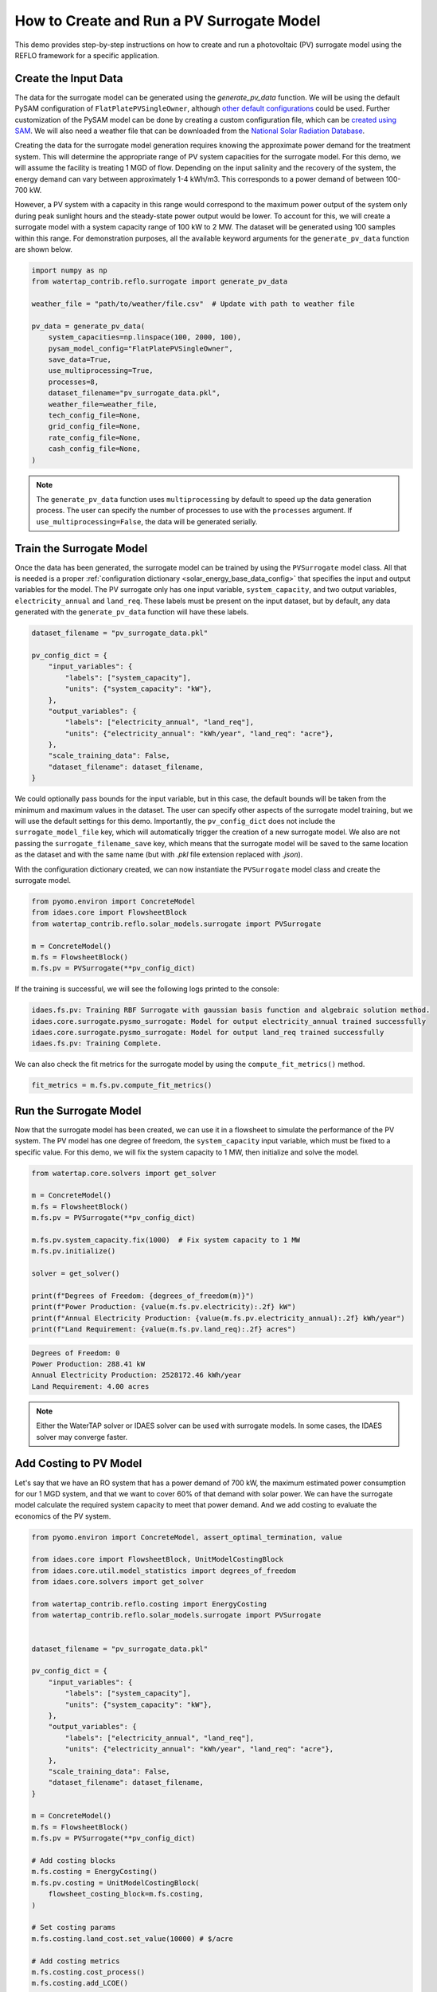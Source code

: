 How to Create and Run a PV Surrogate Model
===========================================

This demo provides step-by-step instructions on how to create and run a photovoltaic (PV) surrogate model using the REFLO framework for a specific application. 

Create the Input Data
----------------------

The data for the surrogate model can be generated using the `generate_pv_data` function. We will be using the default
PySAM configuration of ``FlatPlatePVSingleOwner``, although `other default configurations <https://nrel-pysam.readthedocs.io/en/latest/sam-configurations.html>`_ could be used.
Further customization of the PySAM model can be done by creating a custom configuration file, which can be `created using SAM <https://nrel-pysam.readthedocs.io/en/v7.1.0/inputs-from-sam.html>`_.
We will also need a weather file that can be downloaded from the `National Solar Radiation Database <https://nsrdb.nrel.gov/data-viewer>`_.

Creating the data for the surrogate model generation requires knowing the approximate power demand for the treatment system.
This will determine the appropriate range of PV system capacities for the surrogate model.
For this demo, we will assume the facility is treating 1 MGD of flow. Depending on the input salinity and the recovery of the system,
the energy demand can vary between approximately 1-4 kWh/m3. This corresponds to a power demand of between 100-700 kW. 

However, a PV system with a capacity in this range would correspond to the maximum power output of the system only during peak sunlight hours
and the steady-state power output would be lower. To account for this, we will create a surrogate model with a system capacity range of 100 kW to 2 MW.
The dataset will be generated using 100 samples within this range. For demonstration purposes, all the available keyword arguments for the ``generate_pv_data`` function are shown below.

.. code-block:: python

    import numpy as np
    from watertap_contrib.reflo.surrogate import generate_pv_data

    weather_file = "path/to/weather/file.csv"  # Update with path to weather file

    pv_data = generate_pv_data(
        system_capacities=np.linspace(100, 2000, 100),
        pysam_model_config="FlatPlatePVSingleOwner",
        save_data=True,
        use_multiprocessing=True,
        processes=8,
        dataset_filename="pv_surrogate_data.pkl",
        weather_file=weather_file,
        tech_config_file=None,
        grid_config_file=None,
        rate_config_file=None,
        cash_config_file=None,
    )

.. note::
    The ``generate_pv_data`` function uses ``multiprocessing`` by default to speed up the data generation process. The user can specify the number of processes to use with the ``processes`` argument.
    If ``use_multiprocessing=False``, the data will be generated serially.


Train the Surrogate Model
--------------------------

Once the data has been generated, the surrogate model can be trained by using the ``PVSurrogate`` model class.
All that is needed is a proper :ref:`configuration dictionary <solar_energy_base_data_config>` that specifies the input and output variables for the model.
The PV surrogate only has one input variable, ``system_capacity``, and two output variables, ``electricity_annual`` and ``land_req``.
These labels must be present on the input dataset, but by default, any data generated with the ``generate_pv_data`` function will have these labels.

.. code-block:: python

    dataset_filename = "pv_surrogate_data.pkl"

    pv_config_dict = {
        "input_variables": {
            "labels": ["system_capacity"],
            "units": {"system_capacity": "kW"},
        },
        "output_variables": {
            "labels": ["electricity_annual", "land_req"],
            "units": {"electricity_annual": "kWh/year", "land_req": "acre"},
        },
        "scale_training_data": False,
        "dataset_filename": dataset_filename,
    }


We could optionally pass bounds for the input variable, but in this case, the default bounds will be taken from the minimum and maximum values in the dataset.
The user can specify other aspects of the surrogate model training, but we will use the default settings for this demo.
Importantly, the ``pv_config_dict`` does not include the ``surrogate_model_file`` key, which will automatically trigger the creation of a new surrogate model.
We also are not passing the ``surrogate_filename_save`` key, which means that the surrogate model will be saved to the same location as the dataset and
with the same name (but with `.pkl` file extension replaced with `.json`).

With the configuration dictionary created, we can now instantiate the ``PVSurrogate`` model class and create the surrogate model.

.. code-block:: python

    from pyomo.environ import ConcreteModel
    from idaes.core import FlowsheetBlock
    from watertap_contrib.reflo.solar_models.surrogate import PVSurrogate

    m = ConcreteModel()
    m.fs = FlowsheetBlock()
    m.fs.pv = PVSurrogate(**pv_config_dict)

If the training is successful, we will see the following logs printed to the console:

.. code-block:: none

    idaes.fs.pv: Training RBF Surrogate with gaussian basis function and algebraic solution method.
    idaes.core.surrogate.pysmo_surrogate: Model for output electricity_annual trained successfully
    idaes.core.surrogate.pysmo_surrogate: Model for output land_req trained successfully
    idaes.fs.pv: Training Complete.

We can also check the fit metrics for the surrogate model by using the ``compute_fit_metrics()`` method.

.. code-block:: python

    fit_metrics = m.fs.pv.compute_fit_metrics()

Run the Surrogate Model
-----------------------

Now that the surrogate model has been created, we can use it in a flowsheet to simulate the performance of the PV system.
The PV model has one degree of freedom, the ``system_capacity`` input variable, which must be fixed to a specific value.
For this demo, we will fix the system capacity to 1 MW, then initialize and solve the model.

.. code-block:: python
    
    from watertap.core.solvers import get_solver

    m = ConcreteModel()
    m.fs = FlowsheetBlock()
    m.fs.pv = PVSurrogate(**pv_config_dict)

    m.fs.pv.system_capacity.fix(1000)  # Fix system capacity to 1 MW
    m.fs.pv.initialize()

    solver = get_solver()

    print(f"Degrees of Freedom: {degrees_of_freedom(m)}")
    print(f"Power Production: {value(m.fs.pv.electricity):.2f} kW")
    print(f"Annual Electricity Production: {value(m.fs.pv.electricity_annual):.2f} kWh/year")
    print(f"Land Requirement: {value(m.fs.pv.land_req):.2f} acres")

.. code-block:: none

    Degrees of Freedom: 0
    Power Production: 288.41 kW
    Annual Electricity Production: 2528172.46 kWh/year
    Land Requirement: 4.00 acres

.. note::
    Either the WaterTAP solver or IDAES solver can be used with surrogate models. In some cases, the IDAES solver may converge faster.

Add Costing to PV Model
------------------------

Let's say that we have an RO system that has a power demand of 700 kW, the maximum estimated power consumption for our 1 MGD system, 
and that we want to cover 60% of that demand with solar power. We can have the surrogate model calculate the required 
system capacity to meet that power demand. And we add costing to evaluate the economics of the PV system.

.. code-block:: python

    from pyomo.environ import ConcreteModel, assert_optimal_termination, value

    from idaes.core import FlowsheetBlock, UnitModelCostingBlock
    from idaes.core.util.model_statistics import degrees_of_freedom
    from idaes.core.solvers import get_solver

    from watertap_contrib.reflo.costing import EnergyCosting
    from watertap_contrib.reflo.solar_models.surrogate import PVSurrogate


    dataset_filename = "pv_surrogate_data.pkl"

    pv_config_dict = {
        "input_variables": {
            "labels": ["system_capacity"],
            "units": {"system_capacity": "kW"},
        },
        "output_variables": {
            "labels": ["electricity_annual", "land_req"],
            "units": {"electricity_annual": "kWh/year", "land_req": "acre"},
        },
        "scale_training_data": False,
        "dataset_filename": dataset_filename,
    }

    m = ConcreteModel()
    m.fs = FlowsheetBlock()
    m.fs.pv = PVSurrogate(**pv_config_dict)

    # Add costing blocks
    m.fs.costing = EnergyCosting()
    m.fs.pv.costing = UnitModelCostingBlock(
        flowsheet_costing_block=m.fs.costing,
    )

    # Set costing params
    m.fs.costing.land_cost.set_value(10000) # $/acre

    # Add costing metrics
    m.fs.costing.cost_process()
    m.fs.costing.add_LCOE()

    # Fix electricity to 60% of 700 kW
    m.fs.pv.electricity.fix(0.6 * 700)
    assert degrees_of_freedom(m) == 0

    solver = get_solver()
    results = solver.solve(m, tee=True)
    assert_optimal_termination(results)

    print(f"System capacity: {value(m.fs.pv.system_capacity):.2f} kW")
    print(f"CAPEX: ${value(m.fs.costing.total_capital_cost):.2f}")
    print(f"LCOE: {value(m.fs.costing.LCOE):.2f} $/kWh")


.. code-block:: none

    System capacity: 1452.12 kW
    CAPEX: $2381544.91
    LCOE: 0.10 $/kWh